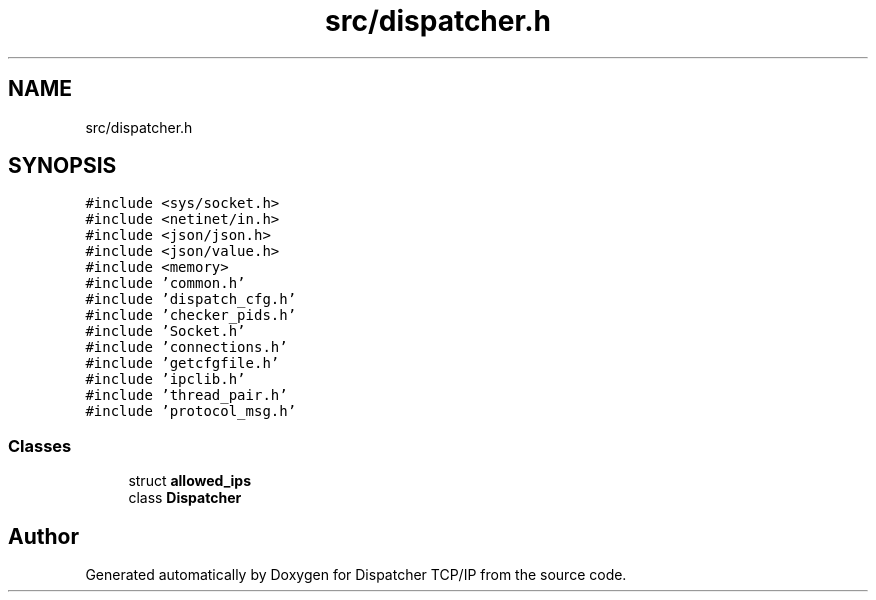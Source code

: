 .TH "src/dispatcher.h" 3 "Wed May 10 2023" "Version 01.00" "Dispatcher TCP/IP" \" -*- nroff -*-
.ad l
.nh
.SH NAME
src/dispatcher.h
.SH SYNOPSIS
.br
.PP
\fC#include <sys/socket\&.h>\fP
.br
\fC#include <netinet/in\&.h>\fP
.br
\fC#include <json/json\&.h>\fP
.br
\fC#include <json/value\&.h>\fP
.br
\fC#include <memory>\fP
.br
\fC#include 'common\&.h'\fP
.br
\fC#include 'dispatch_cfg\&.h'\fP
.br
\fC#include 'checker_pids\&.h'\fP
.br
\fC#include 'Socket\&.h'\fP
.br
\fC#include 'connections\&.h'\fP
.br
\fC#include 'getcfgfile\&.h'\fP
.br
\fC#include 'ipclib\&.h'\fP
.br
\fC#include 'thread_pair\&.h'\fP
.br
\fC#include 'protocol_msg\&.h'\fP
.br

.SS "Classes"

.in +1c
.ti -1c
.RI "struct \fBallowed_ips\fP"
.br
.ti -1c
.RI "class \fBDispatcher\fP"
.br
.in -1c
.SH "Author"
.PP 
Generated automatically by Doxygen for Dispatcher TCP/IP from the source code\&.
